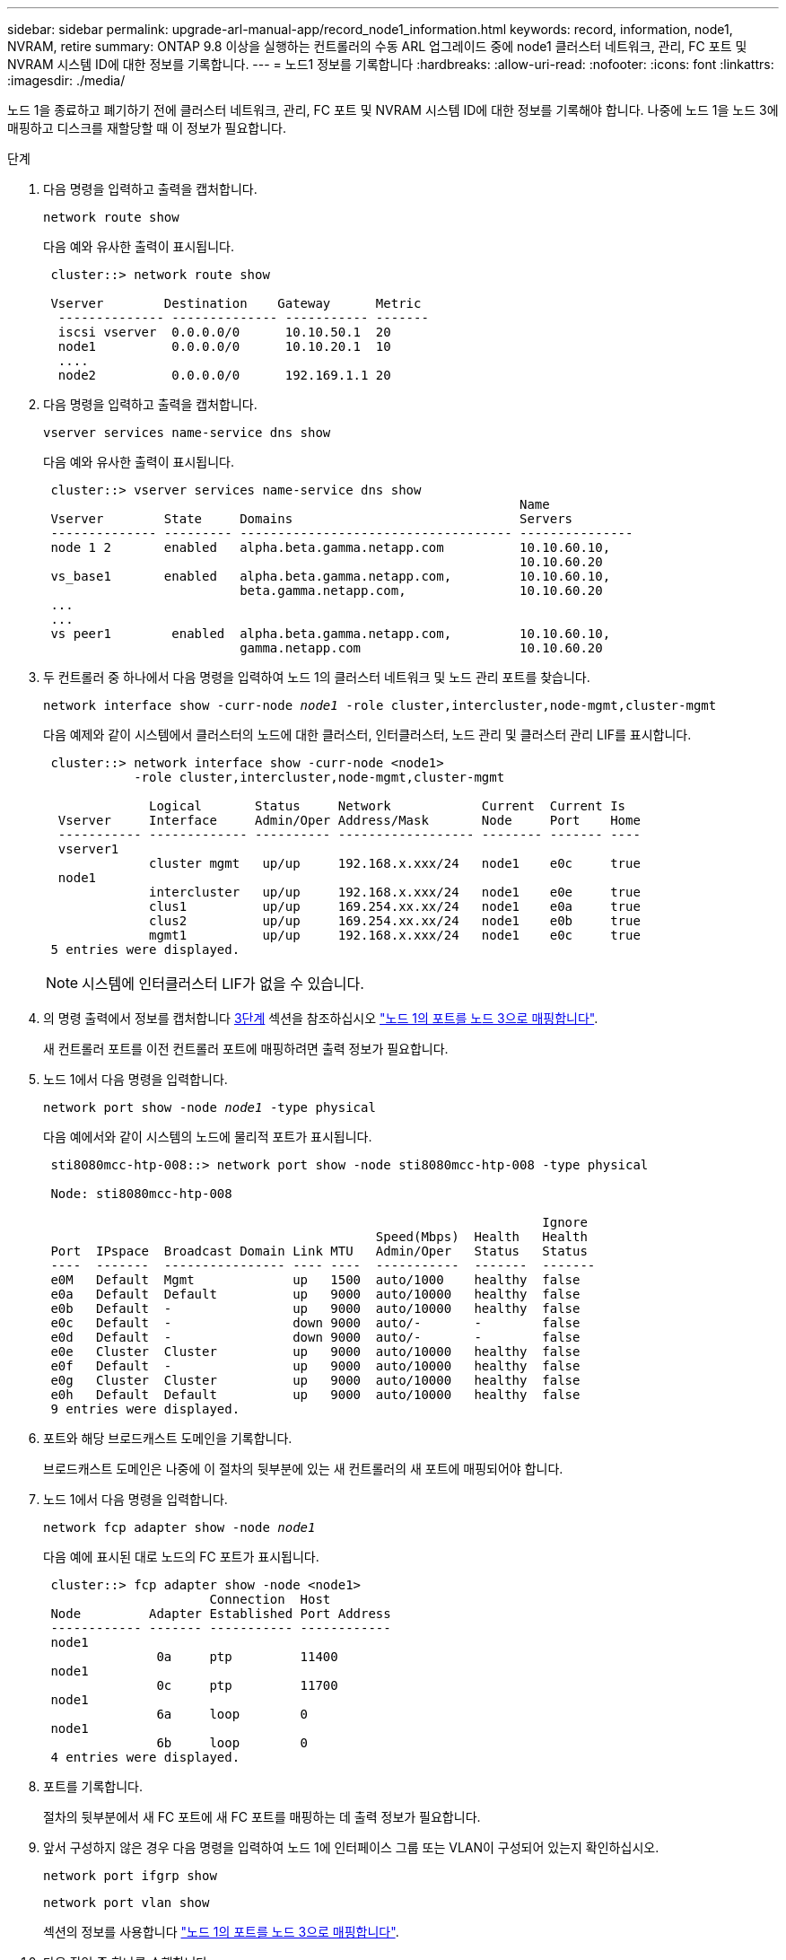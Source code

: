 ---
sidebar: sidebar 
permalink: upgrade-arl-manual-app/record_node1_information.html 
keywords: record, information, node1, NVRAM, retire 
summary: ONTAP 9.8 이상을 실행하는 컨트롤러의 수동 ARL 업그레이드 중에 node1 클러스터 네트워크, 관리, FC 포트 및 NVRAM 시스템 ID에 대한 정보를 기록합니다. 
---
= 노드1 정보를 기록합니다
:hardbreaks:
:allow-uri-read: 
:nofooter: 
:icons: font
:linkattrs: 
:imagesdir: ./media/


[role="lead"]
노드 1을 종료하고 폐기하기 전에 클러스터 네트워크, 관리, FC 포트 및 NVRAM 시스템 ID에 대한 정보를 기록해야 합니다. 나중에 노드 1을 노드 3에 매핑하고 디스크를 재할당할 때 이 정보가 필요합니다.

.단계
. [[step1]] 다음 명령을 입력하고 출력을 캡처합니다.
+
`network route show`

+
다음 예와 유사한 출력이 표시됩니다.

+
[listing]
----
 cluster::> network route show

 Vserver        Destination    Gateway      Metric
  -------------- -------------- ----------- -------
  iscsi vserver  0.0.0.0/0      10.10.50.1  20
  node1          0.0.0.0/0      10.10.20.1  10
  ....
  node2          0.0.0.0/0      192.169.1.1 20
----
. 다음 명령을 입력하고 출력을 캡처합니다.
+
`vserver services name-service dns show`

+
다음 예와 유사한 출력이 표시됩니다.

+
[listing]
----
 cluster::> vserver services name-service dns show
                                                               Name
 Vserver        State     Domains                              Servers
 -------------- --------- ------------------------------------ ---------------
 node 1 2       enabled   alpha.beta.gamma.netapp.com          10.10.60.10,
                                                               10.10.60.20
 vs_base1       enabled   alpha.beta.gamma.netapp.com,         10.10.60.10,
                          beta.gamma.netapp.com,               10.10.60.20
 ...
 ...
 vs peer1        enabled  alpha.beta.gamma.netapp.com,         10.10.60.10,
                          gamma.netapp.com                     10.10.60.20
----
. [[man_record_node1_step3]] 두 컨트롤러 중 하나에서 다음 명령을 입력하여 노드 1의 클러스터 네트워크 및 노드 관리 포트를 찾습니다.
+
`network interface show -curr-node _node1_ -role cluster,intercluster,node-mgmt,cluster-mgmt`

+
다음 예제와 같이 시스템에서 클러스터의 노드에 대한 클러스터, 인터클러스터, 노드 관리 및 클러스터 관리 LIF를 표시합니다.

+
[listing]
----
 cluster::> network interface show -curr-node <node1>
            -role cluster,intercluster,node-mgmt,cluster-mgmt

              Logical       Status     Network            Current  Current Is
  Vserver     Interface     Admin/Oper Address/Mask       Node     Port    Home
  ----------- ------------- ---------- ------------------ -------- ------- ----
  vserver1
              cluster mgmt   up/up     192.168.x.xxx/24   node1    e0c     true
  node1
              intercluster   up/up     192.168.x.xxx/24   node1    e0e     true
              clus1          up/up     169.254.xx.xx/24   node1    e0a     true
              clus2          up/up     169.254.xx.xx/24   node1    e0b     true
              mgmt1          up/up     192.168.x.xxx/24   node1    e0c     true
 5 entries were displayed.
----
+

NOTE: 시스템에 인터클러스터 LIF가 없을 수 있습니다.

. 의 명령 출력에서 정보를 캡처합니다 <<man_record_node1_step3,3단계>> 섹션을 참조하십시오 link:map_ports_node1_node3.html["노드 1의 포트를 노드 3으로 매핑합니다"].
+
새 컨트롤러 포트를 이전 컨트롤러 포트에 매핑하려면 출력 정보가 필요합니다.

. 노드 1에서 다음 명령을 입력합니다.
+
`network port show -node _node1_ -type physical`

+
다음 예에서와 같이 시스템의 노드에 물리적 포트가 표시됩니다.

+
[listing]
----
 sti8080mcc-htp-008::> network port show -node sti8080mcc-htp-008 -type physical

 Node: sti8080mcc-htp-008

                                                                  Ignore
                                            Speed(Mbps)  Health   Health
 Port  IPspace  Broadcast Domain Link MTU   Admin/Oper   Status   Status
 ----  -------  ---------------- ---- ----  -----------  -------  -------
 e0M   Default  Mgmt             up   1500  auto/1000    healthy  false
 e0a   Default  Default          up   9000  auto/10000   healthy  false
 e0b   Default  -                up   9000  auto/10000   healthy  false
 e0c   Default  -                down 9000  auto/-       -        false
 e0d   Default  -                down 9000  auto/-       -        false
 e0e   Cluster  Cluster          up   9000  auto/10000   healthy  false
 e0f   Default  -                up   9000  auto/10000   healthy  false
 e0g   Cluster  Cluster          up   9000  auto/10000   healthy  false
 e0h   Default  Default          up   9000  auto/10000   healthy  false
 9 entries were displayed.
----
. 포트와 해당 브로드캐스트 도메인을 기록합니다.
+
브로드캐스트 도메인은 나중에 이 절차의 뒷부분에 있는 새 컨트롤러의 새 포트에 매핑되어야 합니다.

. 노드 1에서 다음 명령을 입력합니다.
+
`network fcp adapter show -node _node1_`

+
다음 예에 표시된 대로 노드의 FC 포트가 표시됩니다.

+
[listing]
----
 cluster::> fcp adapter show -node <node1>
                      Connection  Host
 Node         Adapter Established Port Address
 ------------ ------- ----------- ------------
 node1
               0a     ptp         11400
 node1
               0c     ptp         11700
 node1
               6a     loop        0
 node1
               6b     loop        0
 4 entries were displayed.
----
. 포트를 기록합니다.
+
절차의 뒷부분에서 새 FC 포트에 새 FC 포트를 매핑하는 데 출력 정보가 필요합니다.

. 앞서 구성하지 않은 경우 다음 명령을 입력하여 노드 1에 인터페이스 그룹 또는 VLAN이 구성되어 있는지 확인하십시오.
+
`network port ifgrp show`

+
`network port vlan show`

+
섹션의 정보를 사용합니다 link:map_ports_node1_node3.html["노드 1의 포트를 노드 3으로 매핑합니다"].

. 다음 작업 중 하나를 수행합니다.
+
[cols="60,40"]
|===
| 만약... | 그러면... 


| 섹션에서 NVRAM 시스템 ID 번호를 기록했습니다 link:prepare_nodes_for_upgrade.html["업그레이드를 위해 노드를 준비합니다"]. | 다음 섹션으로 이동합니다. link:retire_node1.html["노드1을 폐기합니다"]. 


| 섹션에 NVRAM 시스템 ID 번호를 기록하지 않았습니다 link:prepare_nodes_for_upgrade.html["업그레이드를 위해 노드를 준비합니다"] | 완료 <<man_record_node1_step11,11단계>> 및 <<man_record_node1_step12,12단계>> 그런 다음 를 계속 진행합니다 link:retire_node1.html["노드1을 폐기합니다"]. 
|===
. [[man_record_node1_step11]] 두 컨트롤러 중 하나에서 다음 명령을 입력합니다.
+
`system node show -instance -node _node1_`

+
다음 예제와 같이 시스템이 node1에 대한 정보를 표시합니다.

+
[listing]
----
 cluster::> system node show -instance -node <node1>
                              Node: node1
                             Owner:
                          Location: GDl
                             Model: FAS6240
                     Serial Number: 700000484678
                         Asset Tag: -
                            Uptime: 20 days 00:07
                   NVRAM System ID: 1873757983
                         System ID: 1873757983
                            Vendor: NetApp
                            Health: true
                       Eligibility: true
----
. [[man_record_node1_step12]] 섹션에 사용할 NVRAM 시스템 ID 번호를 기록합니다 link:install_boot_node3.html["노드3을 설치하고 부팅합니다"].

